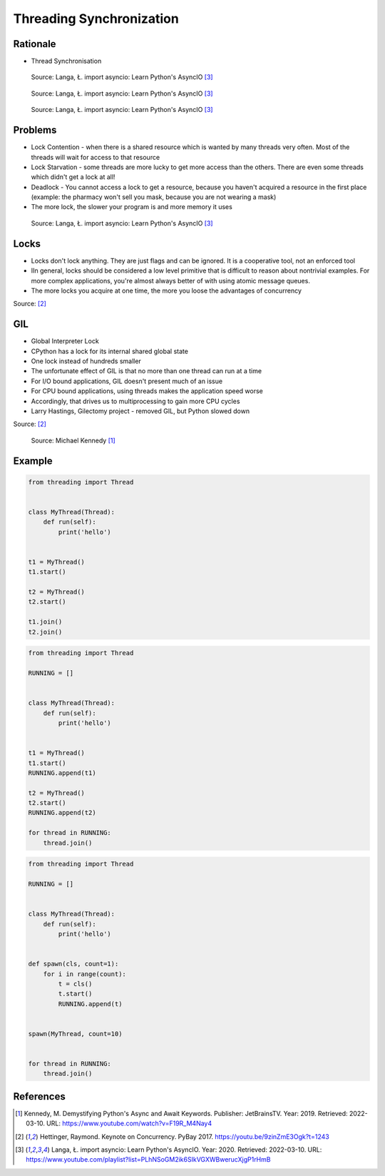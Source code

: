Threading Synchronization
=========================


Rationale
---------
* Thread Synchronisation

.. figure:: img/threading-synchronization-lock-1.png

    Source: Langa, Ł. import asyncio: Learn Python's AsyncIO [#Langa2020]_

.. figure:: img/threading-synchronization-lock-2.png

    Source: Langa, Ł. import asyncio: Learn Python's AsyncIO [#Langa2020]_

.. figure:: img/threading-synchronization-lock-3.png

    Source: Langa, Ł. import asyncio: Learn Python's AsyncIO [#Langa2020]_


Problems
--------
* Lock Contention - when there is a shared resource which is wanted by many threads very often. Most of the threads will wait for access to that resource
* Lock Starvation - some threads are more lucky to get more access than the others. There are even some threads which didn't get a lock at all!
* Deadlock - You cannot access a lock to get a resource, because you haven't acquired a resource in the first place (example: the pharmacy won't sell you mask, because you are not wearing a mask)
* The more lock, the slower your program is and more memory it uses

.. figure:: img/threading-synchronization.png

    Source: Langa, Ł. import asyncio: Learn Python's AsyncIO [#Langa2020]_


Locks
-----
* Locks don't lock anything. They are just flags and can be ignored. It is a cooperative tool, not an enforced tool
* IIn general, locks should be considered a low level primitive that is difficult to reason about nontrivial examples. For more complex applications, you're almost always better of with using atomic message queues.
* The more locks you acquire at one time, the more you loose the advantages of concurrency

Source: [#Hettinger2017]_


GIL
---
* Global Interpreter Lock
* CPython has a lock for its internal shared global state
* One lock instead of hundreds smaller
* The unfortunate effect of GIL is that no more than one thread can run at a time
* For I/O bound applications, GIL doesn't present much of an issue
* For CPU bound applications, using threads makes the application speed worse
* Accordingly, that drives us to multiprocessing to gain more CPU cycles
* Larry Hastings, Gilectomy project - removed GIL, but Python slowed down

Source: [#Hettinger2017]_

.. figure:: img/threading-gil.png

    Source: Michael Kennedy [#Kennedy2019]_


Example
-------
.. code-block:: python

    from threading import Thread


    class MyThread(Thread):
        def run(self):
            print('hello')


    t1 = MyThread()
    t1.start()

    t2 = MyThread()
    t2.start()

    t1.join()
    t2.join()

.. code-block:: python

    from threading import Thread

    RUNNING = []


    class MyThread(Thread):
        def run(self):
            print('hello')


    t1 = MyThread()
    t1.start()
    RUNNING.append(t1)

    t2 = MyThread()
    t2.start()
    RUNNING.append(t2)

    for thread in RUNNING:
        thread.join()

.. code-block:: python

    from threading import Thread

    RUNNING = []


    class MyThread(Thread):
        def run(self):
            print('hello')


    def spawn(cls, count=1):
        for i in range(count):
            t = cls()
            t.start()
            RUNNING.append(t)


    spawn(MyThread, count=10)


    for thread in RUNNING:
        thread.join()


References
----------
.. [#Kennedy2019] Kennedy, M. Demystifying Python's Async and Await Keywords. Publisher: JetBrainsTV. Year: 2019. Retrieved: 2022-03-10. URL: https://www.youtube.com/watch?v=F19R_M4Nay4

.. [#Hettinger2017] Hettinger, Raymond. Keynote on Concurrency. PyBay 2017. https://youtu.be/9zinZmE3Ogk?t=1243

.. [#Langa2020] Langa, Ł. import asyncio: Learn Python's AsyncIO. Year: 2020. Retrieved: 2022-03-10. URL: https://www.youtube.com/playlist?list=PLhNSoGM2ik6SIkVGXWBwerucXjgP1rHmB
